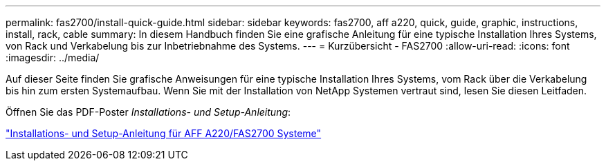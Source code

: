 ---
permalink: fas2700/install-quick-guide.html 
sidebar: sidebar 
keywords: fas2700, aff a220, quick, guide, graphic, instructions, install, rack, cable 
summary: In diesem Handbuch finden Sie eine grafische Anleitung für eine typische Installation Ihres Systems, von Rack und Verkabelung bis zur Inbetriebnahme des Systems. 
---
= Kurzübersicht - FAS2700
:allow-uri-read: 
:icons: font
:imagesdir: ../media/


[role="lead"]
Auf dieser Seite finden Sie grafische Anweisungen für eine typische Installation Ihres Systems, vom Rack über die Verkabelung bis hin zum ersten Systemaufbau. Wenn Sie mit der Installation von NetApp Systemen vertraut sind, lesen Sie diesen Leitfaden.

Öffnen Sie das PDF-Poster _Installations- und Setup-Anleitung_:

link:../media/PDF/215-13080_E0_AFFA220_FAS2700_ISI.pdf["Installations- und Setup-Anleitung für AFF A220/FAS2700 Systeme"^]
